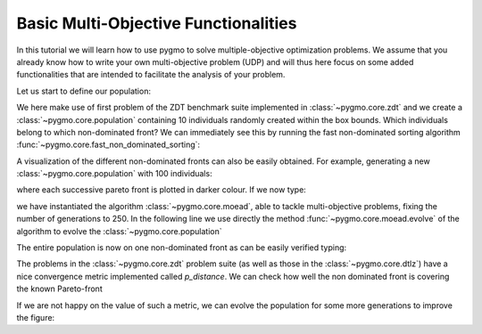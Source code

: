 .. _py_tutorial_moo:

================================================================
Basic Multi-Objective Functionalities
================================================================

In this tutorial we will learn how to use pygmo to solve multiple-objective
optimization problems. We assume that you already know how to write your own multi-objective
problem (UDP) and will thus here focus on some added functionalities that are intended to
facilitate the analysis of your problem.

Let us start to define our population:

.. doctest::
   
    >>> from pygmo import *
    >>> udp = zdt(prob_id = 1)
    >>> pop = population(prob = udp, size = 10, seed = 3453412)

We here make use of first problem of the ZDT benchmark suite implemented in :class:`~pygmo.core.zdt` 
and we create a :class:`~pygmo.core.population`
containing 10 individuals randomly created within the box bounds. Which individuals belong to which non-dominated front? 
We can immediately see this by running the fast non-dominated sorting algorithm :func:`~pygmo.core.fast_non_dominated_sorting`:

.. image:: ../../images/mo_zdt1_rnd_ndf.png
   :scale: 60 %
   :alt: zdt1 random initial population
   :align: right

.. image:: ../../images/mo_zdt1_moead_ndf.png
   :scale: 60 %
   :alt: zdt1 evolved population
   :align: right

.. doctest::
   
    >>> ndf, dl, dc, ndl = fast_non_dominated_sorting(pop.get_f()) # doctest: +SKIP
    [array([3, 4, 7, 8, 9], dtype=uint64), array([0, 5, 1, 6], dtype=uint64), array([2], dtype=uint64)]

A visualization of the different non-dominated fronts can also be easily obtained. 
For example, generating a new :class:`~pygmo.core.population` with 100 individuals:

.. doctest::
   
    >>> from matplotlib import pyplot as plt # doctest: +SKIP
    >>> pop = population(udp, 100)
    >>> ax = plot_non_dominated_fronts(pop.get_f()) # doctest: +SKIP
    >>> plt.ylim([0,6]) # doctest: +SKIP
    >>> plt.title("ZDT1: random initial population")  # doctest: +SKIP

where each successive pareto front is plotted in darker colour. If we now type:

.. doctest::
   
    >>> algo = algorithm(moead(gen = 250))
    >>> pop = algo.evolve(pop)
    >>> ax = plot_non_dominated_fronts(pop.get_f()) # doctest: +SKIP
    >>> plt.title("ZDT1: ... and the evolved population")  # doctest: +SKIP

we have instantiated the algorithm :class:`~pygmo.core.moead`, able to tackle
multi-objective problems, fixing the number of generations to 250. In the following line we use directly
the method :func:`~pygmo.core.moead.evolve` of the algorithm to evolve the :class:`~pygmo.core.population`

The entire population is now on one non-dominated front as can be easily verified typing:

.. doctest::
   
    >>> ndf, dl, dc, ndl = fast_non_dominated_sorting(pop.get_f()) 
    >>> print(ndf) # doctest: +SKIP
    [array([ 0,  1,  2,  3,  4,  5,  6,  7,  8,  9, 10, 11, 12, 13, 14, 15, 16,
           17, 18, 19, 20, 21, 22, 23, 24, 25, 26, 27, 28, 29, 30, 31, 32, 33,
           34, 35, 36, 37, 38, 39, 40, 41, 42, 43, 44, 45, 46, 47, 48, 49, 50,
           51, 52, 53, 54, 55, 56, 57, 58, 59, 60, 61, 62, 63, 64, 65, 66, 67,
           68, 69, 70, 71, 72, 73, 74, 75, 76, 77, 78, 79, 80, 81, 82, 83, 84,
           85, 86, 87, 88, 89, 90, 91, 92, 93, 94, 95, 96, 97, 98, 99], dtype=uint64)]


The problems in the :class:`~pygmo.core.zdt` problem suite (as well as those in the :class:`~pygmo.core.dtlz`) have a nice convergence metric
implemented called *p_distance*. We can check how well the non dominated front is covering the known Pareto-front

.. doctest::
   
    >>> udp.p_distance(pop) # doctest: +SKIP
    0.03926512747685471

If we are not happy on the value of such a metric, we can evolve the population for some more generations to 
improve the figure:

.. doctest::
   
    >>> pop = algo.evolve(pop)
    >>> udp.p_distance(pop) # doctest: +SKIP
    0.010346571321103046